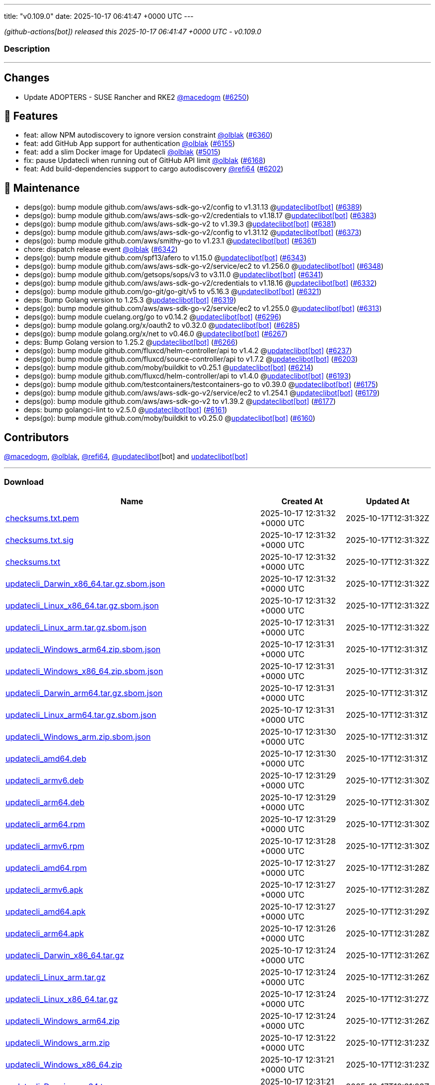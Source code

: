 ---
title: "v0.109.0"
date: 2025-10-17 06:41:47 +0000 UTC
---

// Disclaimer: this file is generated, do not edit it manually.


__ (github-actions[bot]) released this 2025-10-17 06:41:47 +0000 UTC - v0.109.0__


=== Description

---

++++

<h2>Changes</h2>
<ul>
<li>Update ADOPTERS - SUSE Rancher and RKE2 <a class="user-mention notranslate" data-hovercard-type="user" data-hovercard-url="/users/macedogm/hovercard" data-octo-click="hovercard-link-click" data-octo-dimensions="link_type:self" href="https://github.com/macedogm">@macedogm</a> (<a class="issue-link js-issue-link" data-error-text="Failed to load title" data-id="3496614984" data-permission-text="Title is private" data-url="https://github.com/updatecli/updatecli/issues/6250" data-hovercard-type="pull_request" data-hovercard-url="/updatecli/updatecli/pull/6250/hovercard" href="https://github.com/updatecli/updatecli/pull/6250">#6250</a>)</li>
</ul>
<h2>🚀 Features</h2>
<ul>
<li>feat: allow NPM autodiscovery to ignore version constraint <a class="user-mention notranslate" data-hovercard-type="user" data-hovercard-url="/users/olblak/hovercard" data-octo-click="hovercard-link-click" data-octo-dimensions="link_type:self" href="https://github.com/olblak">@olblak</a> (<a class="issue-link js-issue-link" data-error-text="Failed to load title" data-id="3519003779" data-permission-text="Title is private" data-url="https://github.com/updatecli/updatecli/issues/6360" data-hovercard-type="pull_request" data-hovercard-url="/updatecli/updatecli/pull/6360/hovercard" href="https://github.com/updatecli/updatecli/pull/6360">#6360</a>)</li>
<li>feat: add GitHub App support for authentication <a class="user-mention notranslate" data-hovercard-type="user" data-hovercard-url="/users/olblak/hovercard" data-octo-click="hovercard-link-click" data-octo-dimensions="link_type:self" href="https://github.com/olblak">@olblak</a> (<a class="issue-link js-issue-link" data-error-text="Failed to load title" data-id="3458969158" data-permission-text="Title is private" data-url="https://github.com/updatecli/updatecli/issues/6155" data-hovercard-type="pull_request" data-hovercard-url="/updatecli/updatecli/pull/6155/hovercard" href="https://github.com/updatecli/updatecli/pull/6155">#6155</a>)</li>
<li>feat: add a slim Docker image for Updatecli <a class="user-mention notranslate" data-hovercard-type="user" data-hovercard-url="/users/olblak/hovercard" data-octo-click="hovercard-link-click" data-octo-dimensions="link_type:self" href="https://github.com/olblak">@olblak</a> (<a class="issue-link js-issue-link" data-error-text="Failed to load title" data-id="3038788372" data-permission-text="Title is private" data-url="https://github.com/updatecli/updatecli/issues/5015" data-hovercard-type="pull_request" data-hovercard-url="/updatecli/updatecli/pull/5015/hovercard" href="https://github.com/updatecli/updatecli/pull/5015">#5015</a>)</li>
<li>fix: pause Updatecli when running out of GitHub API limit <a class="user-mention notranslate" data-hovercard-type="user" data-hovercard-url="/users/olblak/hovercard" data-octo-click="hovercard-link-click" data-octo-dimensions="link_type:self" href="https://github.com/olblak">@olblak</a> (<a class="issue-link js-issue-link" data-error-text="Failed to load title" data-id="3472290539" data-permission-text="Title is private" data-url="https://github.com/updatecli/updatecli/issues/6168" data-hovercard-type="pull_request" data-hovercard-url="/updatecli/updatecli/pull/6168/hovercard" href="https://github.com/updatecli/updatecli/pull/6168">#6168</a>)</li>
<li>feat: Add build-dependencies support to cargo autodiscovery <a class="user-mention notranslate" data-hovercard-type="user" data-hovercard-url="/users/refi64/hovercard" data-octo-click="hovercard-link-click" data-octo-dimensions="link_type:self" href="https://github.com/refi64">@refi64</a> (<a class="issue-link js-issue-link" data-error-text="Failed to load title" data-id="3485262047" data-permission-text="Title is private" data-url="https://github.com/updatecli/updatecli/issues/6202" data-hovercard-type="pull_request" data-hovercard-url="/updatecli/updatecli/pull/6202/hovercard" href="https://github.com/updatecli/updatecli/pull/6202">#6202</a>)</li>
</ul>
<h2>🧰 Maintenance</h2>
<ul>
<li>deps(go): bump module github.com/aws/aws-sdk-go-v2/config to v1.31.13 @<a href="https://github.com/apps/updateclibot">updateclibot[bot]</a> (<a class="issue-link js-issue-link" data-error-text="Failed to load title" data-id="3523366719" data-permission-text="Title is private" data-url="https://github.com/updatecli/updatecli/issues/6389" data-hovercard-type="pull_request" data-hovercard-url="/updatecli/updatecli/pull/6389/hovercard" href="https://github.com/updatecli/updatecli/pull/6389">#6389</a>)</li>
<li>deps(go): bump module github.com/aws/aws-sdk-go-v2/credentials to v1.18.17 @<a href="https://github.com/apps/updateclibot">updateclibot[bot]</a> (<a class="issue-link js-issue-link" data-error-text="Failed to load title" data-id="3523124175" data-permission-text="Title is private" data-url="https://github.com/updatecli/updatecli/issues/6383" data-hovercard-type="pull_request" data-hovercard-url="/updatecli/updatecli/pull/6383/hovercard" href="https://github.com/updatecli/updatecli/pull/6383">#6383</a>)</li>
<li>deps(go): bump module github.com/aws/aws-sdk-go-v2 to v1.39.3 @<a href="https://github.com/apps/updateclibot">updateclibot[bot]</a> (<a class="issue-link js-issue-link" data-error-text="Failed to load title" data-id="3523123010" data-permission-text="Title is private" data-url="https://github.com/updatecli/updatecli/issues/6381" data-hovercard-type="pull_request" data-hovercard-url="/updatecli/updatecli/pull/6381/hovercard" href="https://github.com/updatecli/updatecli/pull/6381">#6381</a>)</li>
<li>deps(go): bump module github.com/aws/aws-sdk-go-v2/config to v1.31.12 @<a href="https://github.com/apps/updateclibot">updateclibot[bot]</a> (<a class="issue-link js-issue-link" data-error-text="Failed to load title" data-id="3521009294" data-permission-text="Title is private" data-url="https://github.com/updatecli/updatecli/issues/6373" data-hovercard-type="pull_request" data-hovercard-url="/updatecli/updatecli/pull/6373/hovercard" href="https://github.com/updatecli/updatecli/pull/6373">#6373</a>)</li>
<li>deps(go): bump module github.com/aws/smithy-go to v1.23.1 @<a href="https://github.com/apps/updateclibot">updateclibot[bot]</a> (<a class="issue-link js-issue-link" data-error-text="Failed to load title" data-id="3519162112" data-permission-text="Title is private" data-url="https://github.com/updatecli/updatecli/issues/6361" data-hovercard-type="pull_request" data-hovercard-url="/updatecli/updatecli/pull/6361/hovercard" href="https://github.com/updatecli/updatecli/pull/6361">#6361</a>)</li>
<li>chore: dispatch release event <a class="user-mention notranslate" data-hovercard-type="user" data-hovercard-url="/users/olblak/hovercard" data-octo-click="hovercard-link-click" data-octo-dimensions="link_type:self" href="https://github.com/olblak">@olblak</a> (<a class="issue-link js-issue-link" data-error-text="Failed to load title" data-id="3514300913" data-permission-text="Title is private" data-url="https://github.com/updatecli/updatecli/issues/6342" data-hovercard-type="pull_request" data-hovercard-url="/updatecli/updatecli/pull/6342/hovercard" href="https://github.com/updatecli/updatecli/pull/6342">#6342</a>)</li>
<li>deps(go): bump module github.com/spf13/afero to v1.15.0 @<a href="https://github.com/apps/updateclibot">updateclibot[bot]</a> (<a class="issue-link js-issue-link" data-error-text="Failed to load title" data-id="3514643829" data-permission-text="Title is private" data-url="https://github.com/updatecli/updatecli/issues/6343" data-hovercard-type="pull_request" data-hovercard-url="/updatecli/updatecli/pull/6343/hovercard" href="https://github.com/updatecli/updatecli/pull/6343">#6343</a>)</li>
<li>deps(go): bump module github.com/aws/aws-sdk-go-v2/service/ec2 to v1.256.0 @<a href="https://github.com/apps/updateclibot">updateclibot[bot]</a> (<a class="issue-link js-issue-link" data-error-text="Failed to load title" data-id="3515192607" data-permission-text="Title is private" data-url="https://github.com/updatecli/updatecli/issues/6348" data-hovercard-type="pull_request" data-hovercard-url="/updatecli/updatecli/pull/6348/hovercard" href="https://github.com/updatecli/updatecli/pull/6348">#6348</a>)</li>
<li>deps(go): bump module github.com/getsops/sops/v3 to v3.11.0 @<a href="https://github.com/apps/updateclibot">updateclibot[bot]</a> (<a class="issue-link js-issue-link" data-error-text="Failed to load title" data-id="3513516745" data-permission-text="Title is private" data-url="https://github.com/updatecli/updatecli/issues/6341" data-hovercard-type="pull_request" data-hovercard-url="/updatecli/updatecli/pull/6341/hovercard" href="https://github.com/updatecli/updatecli/pull/6341">#6341</a>)</li>
<li>deps(go): bump module github.com/aws/aws-sdk-go-v2/credentials to v1.18.16 @<a href="https://github.com/apps/updateclibot">updateclibot[bot]</a> (<a class="issue-link js-issue-link" data-error-text="Failed to load title" data-id="3513021649" data-permission-text="Title is private" data-url="https://github.com/updatecli/updatecli/issues/6332" data-hovercard-type="pull_request" data-hovercard-url="/updatecli/updatecli/pull/6332/hovercard" href="https://github.com/updatecli/updatecli/pull/6332">#6332</a>)</li>
<li>deps(go): bump module github.com/go-git/go-git/v5 to v5.16.3 @<a href="https://github.com/apps/updateclibot">updateclibot[bot]</a> (<a class="issue-link js-issue-link" data-error-text="Failed to load title" data-id="3511556706" data-permission-text="Title is private" data-url="https://github.com/updatecli/updatecli/issues/6321" data-hovercard-type="pull_request" data-hovercard-url="/updatecli/updatecli/pull/6321/hovercard" href="https://github.com/updatecli/updatecli/pull/6321">#6321</a>)</li>
<li>deps: Bump Golang version to 1.25.3 @<a href="https://github.com/apps/updateclibot">updateclibot[bot]</a> (<a class="issue-link js-issue-link" data-error-text="Failed to load title" data-id="3511556423" data-permission-text="Title is private" data-url="https://github.com/updatecli/updatecli/issues/6319" data-hovercard-type="pull_request" data-hovercard-url="/updatecli/updatecli/pull/6319/hovercard" href="https://github.com/updatecli/updatecli/pull/6319">#6319</a>)</li>
<li>deps(go): bump module github.com/aws/aws-sdk-go-v2/service/ec2 to v1.255.0 @<a href="https://github.com/apps/updateclibot">updateclibot[bot]</a> (<a class="issue-link js-issue-link" data-error-text="Failed to load title" data-id="3511221699" data-permission-text="Title is private" data-url="https://github.com/updatecli/updatecli/issues/6313" data-hovercard-type="pull_request" data-hovercard-url="/updatecli/updatecli/pull/6313/hovercard" href="https://github.com/updatecli/updatecli/pull/6313">#6313</a>)</li>
<li>deps(go): bump module cuelang.org/go to v0.14.2 @<a href="https://github.com/apps/updateclibot">updateclibot[bot]</a> (<a class="issue-link js-issue-link" data-error-text="Failed to load title" data-id="3502768295" data-permission-text="Title is private" data-url="https://github.com/updatecli/updatecli/issues/6296" data-hovercard-type="pull_request" data-hovercard-url="/updatecli/updatecli/pull/6296/hovercard" href="https://github.com/updatecli/updatecli/pull/6296">#6296</a>)</li>
<li>deps(go): bump module golang.org/x/oauth2 to v0.32.0 @<a href="https://github.com/apps/updateclibot">updateclibot[bot]</a> (<a class="issue-link js-issue-link" data-error-text="Failed to load title" data-id="3500301577" data-permission-text="Title is private" data-url="https://github.com/updatecli/updatecli/issues/6285" data-hovercard-type="pull_request" data-hovercard-url="/updatecli/updatecli/pull/6285/hovercard" href="https://github.com/updatecli/updatecli/pull/6285">#6285</a>)</li>
<li>deps(go): bump module golang.org/x/net to v0.46.0 @<a href="https://github.com/apps/updateclibot">updateclibot[bot]</a> (<a class="issue-link js-issue-link" data-error-text="Failed to load title" data-id="3498382557" data-permission-text="Title is private" data-url="https://github.com/updatecli/updatecli/issues/6267" data-hovercard-type="pull_request" data-hovercard-url="/updatecli/updatecli/pull/6267/hovercard" href="https://github.com/updatecli/updatecli/pull/6267">#6267</a>)</li>
<li>deps: Bump Golang version to 1.25.2 @<a href="https://github.com/apps/updateclibot">updateclibot[bot]</a> (<a class="issue-link js-issue-link" data-error-text="Failed to load title" data-id="3498380970" data-permission-text="Title is private" data-url="https://github.com/updatecli/updatecli/issues/6266" data-hovercard-type="pull_request" data-hovercard-url="/updatecli/updatecli/pull/6266/hovercard" href="https://github.com/updatecli/updatecli/pull/6266">#6266</a>)</li>
<li>deps(go): bump module github.com/fluxcd/helm-controller/api to v1.4.2 @<a href="https://github.com/apps/updateclibot">updateclibot[bot]</a> (<a class="issue-link js-issue-link" data-error-text="Failed to load title" data-id="3495990144" data-permission-text="Title is private" data-url="https://github.com/updatecli/updatecli/issues/6237" data-hovercard-type="pull_request" data-hovercard-url="/updatecli/updatecli/pull/6237/hovercard" href="https://github.com/updatecli/updatecli/pull/6237">#6237</a>)</li>
<li>deps(go): bump module github.com/fluxcd/source-controller/api to v1.7.2 @<a href="https://github.com/apps/updateclibot">updateclibot[bot]</a> (<a class="issue-link js-issue-link" data-error-text="Failed to load title" data-id="3486216482" data-permission-text="Title is private" data-url="https://github.com/updatecli/updatecli/issues/6203" data-hovercard-type="pull_request" data-hovercard-url="/updatecli/updatecli/pull/6203/hovercard" href="https://github.com/updatecli/updatecli/pull/6203">#6203</a>)</li>
<li>deps(go): bump module github.com/moby/buildkit to v0.25.1 @<a href="https://github.com/apps/updateclibot">updateclibot[bot]</a> (<a class="issue-link js-issue-link" data-error-text="Failed to load title" data-id="3493234093" data-permission-text="Title is private" data-url="https://github.com/updatecli/updatecli/issues/6214" data-hovercard-type="pull_request" data-hovercard-url="/updatecli/updatecli/pull/6214/hovercard" href="https://github.com/updatecli/updatecli/pull/6214">#6214</a>)</li>
<li>deps(go): bump module github.com/fluxcd/helm-controller/api to v1.4.0 @<a href="https://github.com/apps/updateclibot">updateclibot[bot]</a> (<a class="issue-link js-issue-link" data-error-text="Failed to load title" data-id="3476636888" data-permission-text="Title is private" data-url="https://github.com/updatecli/updatecli/issues/6193" data-hovercard-type="pull_request" data-hovercard-url="/updatecli/updatecli/pull/6193/hovercard" href="https://github.com/updatecli/updatecli/pull/6193">#6193</a>)</li>
<li>deps(go): bump module github.com/testcontainers/testcontainers-go to v0.39.0 @<a href="https://github.com/apps/updateclibot">updateclibot[bot]</a> (<a class="issue-link js-issue-link" data-error-text="Failed to load title" data-id="3476144579" data-permission-text="Title is private" data-url="https://github.com/updatecli/updatecli/issues/6175" data-hovercard-type="pull_request" data-hovercard-url="/updatecli/updatecli/pull/6175/hovercard" href="https://github.com/updatecli/updatecli/pull/6175">#6175</a>)</li>
<li>deps(go): bump module github.com/aws/aws-sdk-go-v2/service/ec2 to v1.254.1 @<a href="https://github.com/apps/updateclibot">updateclibot[bot]</a> (<a class="issue-link js-issue-link" data-error-text="Failed to load title" data-id="3476146893" data-permission-text="Title is private" data-url="https://github.com/updatecli/updatecli/issues/6179" data-hovercard-type="pull_request" data-hovercard-url="/updatecli/updatecli/pull/6179/hovercard" href="https://github.com/updatecli/updatecli/pull/6179">#6179</a>)</li>
<li>deps(go): bump module github.com/aws/aws-sdk-go-v2 to v1.39.2 @<a href="https://github.com/apps/updateclibot">updateclibot[bot]</a> (<a class="issue-link js-issue-link" data-error-text="Failed to load title" data-id="3476146187" data-permission-text="Title is private" data-url="https://github.com/updatecli/updatecli/issues/6177" data-hovercard-type="pull_request" data-hovercard-url="/updatecli/updatecli/pull/6177/hovercard" href="https://github.com/updatecli/updatecli/pull/6177">#6177</a>)</li>
<li>deps: bump golangci-lint to v2.5.0 @<a href="https://github.com/apps/updateclibot">updateclibot[bot]</a> (<a class="issue-link js-issue-link" data-error-text="Failed to load title" data-id="3472135487" data-permission-text="Title is private" data-url="https://github.com/updatecli/updatecli/issues/6161" data-hovercard-type="pull_request" data-hovercard-url="/updatecli/updatecli/pull/6161/hovercard" href="https://github.com/updatecli/updatecli/pull/6161">#6161</a>)</li>
<li>deps(go): bump module github.com/moby/buildkit to v0.25.0 @<a href="https://github.com/apps/updateclibot">updateclibot[bot]</a> (<a class="issue-link js-issue-link" data-error-text="Failed to load title" data-id="3470400064" data-permission-text="Title is private" data-url="https://github.com/updatecli/updatecli/issues/6160" data-hovercard-type="pull_request" data-hovercard-url="/updatecli/updatecli/pull/6160/hovercard" href="https://github.com/updatecli/updatecli/pull/6160">#6160</a>)</li>
</ul>
<h2>Contributors</h2>
<p><a class="user-mention notranslate" data-hovercard-type="user" data-hovercard-url="/users/macedogm/hovercard" data-octo-click="hovercard-link-click" data-octo-dimensions="link_type:self" href="https://github.com/macedogm">@macedogm</a>, <a class="user-mention notranslate" data-hovercard-type="user" data-hovercard-url="/users/olblak/hovercard" data-octo-click="hovercard-link-click" data-octo-dimensions="link_type:self" href="https://github.com/olblak">@olblak</a>, <a class="user-mention notranslate" data-hovercard-type="user" data-hovercard-url="/users/refi64/hovercard" data-octo-click="hovercard-link-click" data-octo-dimensions="link_type:self" href="https://github.com/refi64">@refi64</a>, <a class="user-mention notranslate" data-hovercard-type="user" data-hovercard-url="/users/updateclibot/hovercard" data-octo-click="hovercard-link-click" data-octo-dimensions="link_type:self" href="https://github.com/updateclibot">@updateclibot</a>[bot] and <a href="https://github.com/apps/updateclibot">updateclibot[bot]</a></p>

++++

---



=== Download

[cols="3,1,1" options="header" frame="all" grid="rows"]
|===
| Name | Created At | Updated At

| link:https://github.com/updatecli/updatecli/releases/download/v0.109.0/checksums.txt.pem[checksums.txt.pem] | 2025-10-17 12:31:32 +0000 UTC | 2025-10-17T12:31:32Z

| link:https://github.com/updatecli/updatecli/releases/download/v0.109.0/checksums.txt.sig[checksums.txt.sig] | 2025-10-17 12:31:32 +0000 UTC | 2025-10-17T12:31:32Z

| link:https://github.com/updatecli/updatecli/releases/download/v0.109.0/checksums.txt[checksums.txt] | 2025-10-17 12:31:32 +0000 UTC | 2025-10-17T12:31:32Z

| link:https://github.com/updatecli/updatecli/releases/download/v0.109.0/updatecli_Darwin_x86_64.tar.gz.sbom.json[updatecli_Darwin_x86_64.tar.gz.sbom.json] | 2025-10-17 12:31:32 +0000 UTC | 2025-10-17T12:31:32Z

| link:https://github.com/updatecli/updatecli/releases/download/v0.109.0/updatecli_Linux_x86_64.tar.gz.sbom.json[updatecli_Linux_x86_64.tar.gz.sbom.json] | 2025-10-17 12:31:32 +0000 UTC | 2025-10-17T12:31:32Z

| link:https://github.com/updatecli/updatecli/releases/download/v0.109.0/updatecli_Linux_arm.tar.gz.sbom.json[updatecli_Linux_arm.tar.gz.sbom.json] | 2025-10-17 12:31:31 +0000 UTC | 2025-10-17T12:31:32Z

| link:https://github.com/updatecli/updatecli/releases/download/v0.109.0/updatecli_Windows_arm64.zip.sbom.json[updatecli_Windows_arm64.zip.sbom.json] | 2025-10-17 12:31:31 +0000 UTC | 2025-10-17T12:31:31Z

| link:https://github.com/updatecli/updatecli/releases/download/v0.109.0/updatecli_Windows_x86_64.zip.sbom.json[updatecli_Windows_x86_64.zip.sbom.json] | 2025-10-17 12:31:31 +0000 UTC | 2025-10-17T12:31:31Z

| link:https://github.com/updatecli/updatecli/releases/download/v0.109.0/updatecli_Darwin_arm64.tar.gz.sbom.json[updatecli_Darwin_arm64.tar.gz.sbom.json] | 2025-10-17 12:31:31 +0000 UTC | 2025-10-17T12:31:31Z

| link:https://github.com/updatecli/updatecli/releases/download/v0.109.0/updatecli_Linux_arm64.tar.gz.sbom.json[updatecli_Linux_arm64.tar.gz.sbom.json] | 2025-10-17 12:31:31 +0000 UTC | 2025-10-17T12:31:31Z

| link:https://github.com/updatecli/updatecli/releases/download/v0.109.0/updatecli_Windows_arm.zip.sbom.json[updatecli_Windows_arm.zip.sbom.json] | 2025-10-17 12:31:30 +0000 UTC | 2025-10-17T12:31:31Z

| link:https://github.com/updatecli/updatecli/releases/download/v0.109.0/updatecli_amd64.deb[updatecli_amd64.deb] | 2025-10-17 12:31:30 +0000 UTC | 2025-10-17T12:31:31Z

| link:https://github.com/updatecli/updatecli/releases/download/v0.109.0/updatecli_armv6.deb[updatecli_armv6.deb] | 2025-10-17 12:31:29 +0000 UTC | 2025-10-17T12:31:30Z

| link:https://github.com/updatecli/updatecli/releases/download/v0.109.0/updatecli_arm64.deb[updatecli_arm64.deb] | 2025-10-17 12:31:29 +0000 UTC | 2025-10-17T12:31:30Z

| link:https://github.com/updatecli/updatecli/releases/download/v0.109.0/updatecli_arm64.rpm[updatecli_arm64.rpm] | 2025-10-17 12:31:29 +0000 UTC | 2025-10-17T12:31:30Z

| link:https://github.com/updatecli/updatecli/releases/download/v0.109.0/updatecli_armv6.rpm[updatecli_armv6.rpm] | 2025-10-17 12:31:28 +0000 UTC | 2025-10-17T12:31:30Z

| link:https://github.com/updatecli/updatecli/releases/download/v0.109.0/updatecli_amd64.rpm[updatecli_amd64.rpm] | 2025-10-17 12:31:27 +0000 UTC | 2025-10-17T12:31:28Z

| link:https://github.com/updatecli/updatecli/releases/download/v0.109.0/updatecli_armv6.apk[updatecli_armv6.apk] | 2025-10-17 12:31:27 +0000 UTC | 2025-10-17T12:31:28Z

| link:https://github.com/updatecli/updatecli/releases/download/v0.109.0/updatecli_amd64.apk[updatecli_amd64.apk] | 2025-10-17 12:31:27 +0000 UTC | 2025-10-17T12:31:29Z

| link:https://github.com/updatecli/updatecli/releases/download/v0.109.0/updatecli_arm64.apk[updatecli_arm64.apk] | 2025-10-17 12:31:26 +0000 UTC | 2025-10-17T12:31:28Z

| link:https://github.com/updatecli/updatecli/releases/download/v0.109.0/updatecli_Darwin_x86_64.tar.gz[updatecli_Darwin_x86_64.tar.gz] | 2025-10-17 12:31:24 +0000 UTC | 2025-10-17T12:31:26Z

| link:https://github.com/updatecli/updatecli/releases/download/v0.109.0/updatecli_Linux_arm.tar.gz[updatecli_Linux_arm.tar.gz] | 2025-10-17 12:31:24 +0000 UTC | 2025-10-17T12:31:26Z

| link:https://github.com/updatecli/updatecli/releases/download/v0.109.0/updatecli_Linux_x86_64.tar.gz[updatecli_Linux_x86_64.tar.gz] | 2025-10-17 12:31:24 +0000 UTC | 2025-10-17T12:31:27Z

| link:https://github.com/updatecli/updatecli/releases/download/v0.109.0/updatecli_Windows_arm64.zip[updatecli_Windows_arm64.zip] | 2025-10-17 12:31:24 +0000 UTC | 2025-10-17T12:31:26Z

| link:https://github.com/updatecli/updatecli/releases/download/v0.109.0/updatecli_Windows_arm.zip[updatecli_Windows_arm.zip] | 2025-10-17 12:31:22 +0000 UTC | 2025-10-17T12:31:23Z

| link:https://github.com/updatecli/updatecli/releases/download/v0.109.0/updatecli_Windows_x86_64.zip[updatecli_Windows_x86_64.zip] | 2025-10-17 12:31:21 +0000 UTC | 2025-10-17T12:31:23Z

| link:https://github.com/updatecli/updatecli/releases/download/v0.109.0/updatecli_Darwin_arm64.tar.gz[updatecli_Darwin_arm64.tar.gz] | 2025-10-17 12:31:21 +0000 UTC | 2025-10-17T12:31:23Z

| link:https://github.com/updatecli/updatecli/releases/download/v0.109.0/updatecli_Linux_arm64.tar.gz[updatecli_Linux_arm64.tar.gz] | 2025-10-17 12:31:21 +0000 UTC | 2025-10-17T12:31:24Z

|===


---

__Information retrieved from link:https://github.com/updatecli/updatecli/releases/tag/v0.109.0[here]__

